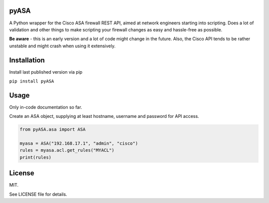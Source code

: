 =====
pyASA
=====

A Python wrapper for the Cisco ASA firewall REST API, aimed at network engineers starting into scripting. Does a lot of validation and other things to make scripting your firewall changes as easy and hassle-free as possible.

**Be aware** - this is an early version and a lot of code might change in the future. Also, the Cisco API tends to be rather unstable and might crash when using it extensively.

============
Installation
============

Install last published version via pip

``pip install pyASA``

=====
Usage
=====

Only in-code documentation so far.

Create an ASA object, supplying at least hostname, username and password for API access.

.. code:: python

    from pyASA.asa import ASA

    myasa = ASA("192.168.17.1", "admin", "cisco")
    rules = myasa.acl.get_rules("MYACL")
    print(rules)

=======
License
=======

MIT.

See LICENSE file for details.
